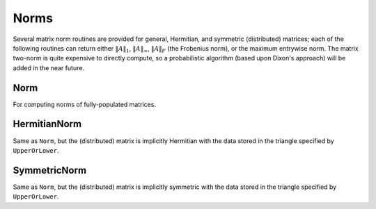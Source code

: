 Norms
=====

Several matrix norm routines are provided for general, Hermitian, and symmetric 
(distributed) matrices; each of the following routines can return either
:math:`\|A\|_1`, :math:`\|A\|_\infty`, :math:`\|A\|_F` (the Frobenius norm), or 
the maximum entrywise norm. The matrix two-norm is quite expensive to directly 
compute, so a probabilistic algorithm (based upon Dixon's approach) will be 
added in the near future.

.. cpp:type:: NormType

   An enum that can be set to either

   * ``FROBENIUS_NORM``:

     .. math::

        \|A\|_F = \sqrt{\sum_{i,j=0}^{n-1} |\alpha_{i,j}|^2}

   * ``INFINITY_NORM``: 

     .. math:: 
        :nowrap:

        \[
        \|A\|_{\infty} = \max_{\|x\|_{\infty}=1} \|Ax\|_{\infty} 
                       = \max_i \sum_{j=0}^{n-1} |\alpha_{i,j}|
        \]

   * ``ONE_NORM``: 
     
     .. math:: 
        :nowrap:

        \[
        \|A\|_1 = \max_{\|x\|_1=1} \|Ax\|_1 
                = \max_j \sum_{i=0}^{n-1} |\alpha_{i,j}|
        \]

   * ``MAX_NORM``: 
     
     .. math::
     
        \|A\|_{\mbox{max}} = \max_{i,j} |\alpha_{i,j}|

Norm
----

For computing norms of fully-populated matrices.

.. cpp:function:: R Norm( const Matrix<R>& A, NormType type=FROBENIUS_NORM )

   Return the norm of the fully-populated real matrix `A`.

.. cpp:function:: R Norm( const DistMatrix<R,MC,MR>& A, NormType type=FROBENIUS_NORM )

   Return the norm of the fully-populated real distributed matrix `A`.

.. cpp:function:: R Norm( const Matrix<Complex<R> >& A, NormType type=FROBENIUS_NORM )

   Return the norm of the fully-populated complex matrix `A`.

.. cpp:function:: R Norm( const DistMatrix<Complex<R>,MC,MR>& A, NormType type=FROBENIUS_NORM )

   Return the norm of the fully-populated complex distributed matrix `A`.

HermitianNorm
-------------

Same as ``Norm``, but the (distributed) matrix is implicitly Hermitian 
with the data stored in the triangle specified by ``UpperOrLower``.

SymmetricNorm
-------------

Same as ``Norm``, but the (distributed) matrix is implicitly symmetric
with the data stored in the triangle specified by ``UpperOrLower``.


